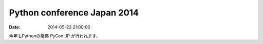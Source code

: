 .. article::
   :date: 2014-05-23 21:00:00

Python conference Japan 2014
================================

:date: 2014-05-23 21:00:00

今年もPythonの祭典 PyCon JP が行われます。

.. raw:: html

    <table class="docutils field-list" frame="void" rules="none">
    <col class="field-name" />
    <col class="field-body" />
    <tbody valign="top">
    <tr class="field-odd field"><th class="field-name">URL:</th><td class="field-body"><p class="first"><a class="reference external" href="https://pycon.jp/2014/">https://pycon.jp/2014/</a></p>
    </td>
    </tr>
    <tr class="field-even field"><th class="field-name">テーマ:</th><td class="field-body"><p class="first">Python で再発見 / Rediscover with Python</p>
    </td>
    </tr>
    <tr class="field-odd field"><th class="field-name">日程:</th><td class="field-body"><ul class="first simple">
    <li>カンファレンス: 2014年9月13日(土)、14日(日)</li>
    <li>開発スプリント: 2014年9月15日(月・祝)</li>
    </ul>
    </td>
    </tr>
    <tr class="field-even field"><th class="field-name">会場:</th><td class="field-body"><p class="first last"><a class="reference external" href="http://www.jasso.go.jp/tiec/plazaheisei.html">東京国際交流館プラザ平成</a></p>
    </td>
    </tr>
    </tbody>
    </table>

